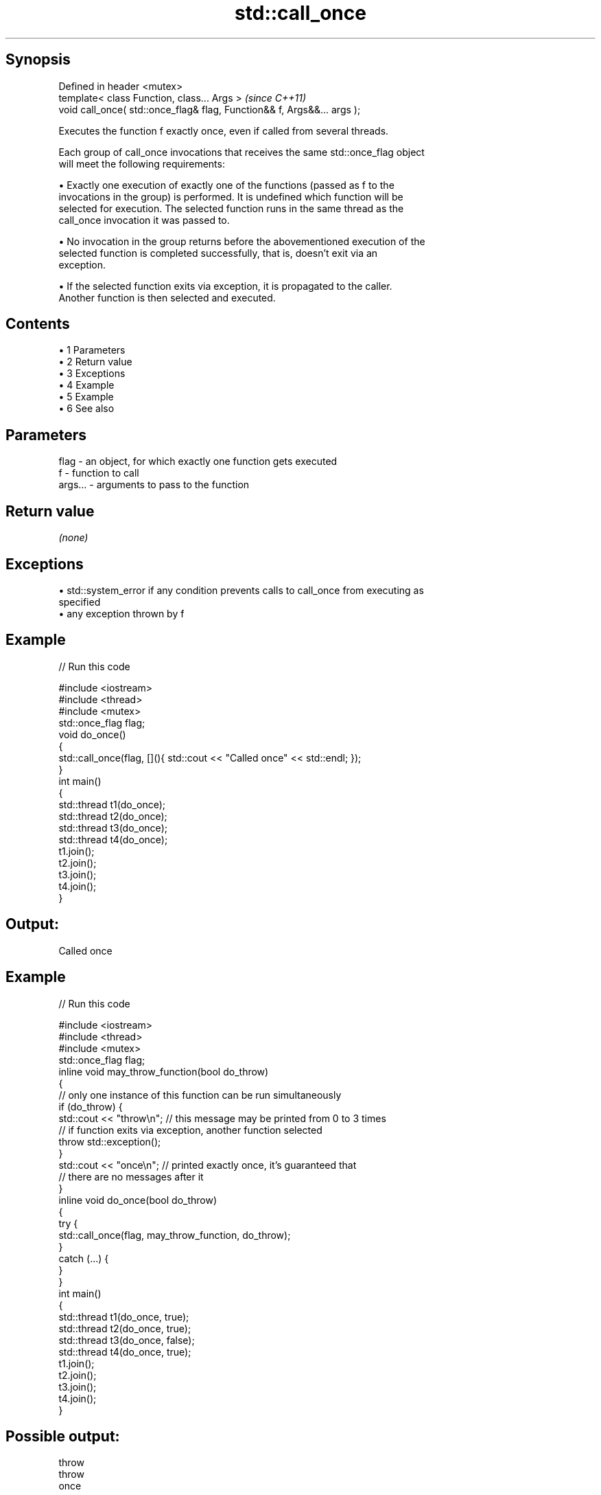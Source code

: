 .TH std::call_once 3 "Apr 19 2014" "1.0.0" "C++ Standard Libary"
.SH Synopsis
   Defined in header <mutex>
   template< class Function, class... Args >                              \fI(since C++11)\fP
   void call_once( std::once_flag& flag, Function&& f, Args&&... args );

   Executes the function f exactly once, even if called from several threads.

   Each group of call_once invocations that receives the same std::once_flag object
   will meet the following requirements:

     • Exactly one execution of exactly one of the functions (passed as f to the
       invocations in the group) is performed. It is undefined which function will be
       selected for execution. The selected function runs in the same thread as the
       call_once invocation it was passed to.

     • No invocation in the group returns before the abovementioned execution of the
       selected function is completed successfully, that is, doesn't exit via an
       exception.

     • If the selected function exits via exception, it is propagated to the caller.
       Another function is then selected and executed.

.SH Contents

     • 1 Parameters
     • 2 Return value
     • 3 Exceptions
     • 4 Example
     • 5 Example
     • 6 See also

.SH Parameters

   flag    - an object, for which exactly one function gets executed
   f       - function to call
   args... - arguments to pass to the function

.SH Return value

   \fI(none)\fP

.SH Exceptions

     • std::system_error if any condition prevents calls to call_once from executing as
       specified
     • any exception thrown by f

.SH Example

   
// Run this code

 #include <iostream>
 #include <thread>
 #include <mutex>
  
 std::once_flag flag;
  
 void do_once()
 {
     std::call_once(flag, [](){ std::cout << "Called once" << std::endl; });
 }
  
 int main()
 {
     std::thread t1(do_once);
     std::thread t2(do_once);
     std::thread t3(do_once);
     std::thread t4(do_once);
  
     t1.join();
     t2.join();
     t3.join();
     t4.join();
 }

.SH Output:

 Called once

.SH Example

   
// Run this code

 #include <iostream>
 #include <thread>
 #include <mutex>
  
 std::once_flag flag;
  
 inline void may_throw_function(bool do_throw)
 {
   // only one instance of this function can be run simultaneously
   if (do_throw) {
     std::cout << "throw\\n"; // this message may be printed from 0 to 3 times
     // if function exits via exception, another function selected
     throw std::exception();
   }
  
   std::cout << "once\\n"; // printed exactly once, it's guaranteed that
       // there are no messages after it
 }
  
 inline void do_once(bool do_throw)
 {
   try {
     std::call_once(flag, may_throw_function, do_throw);
   }
   catch (...) {
   }
 }
  
 int main()
 {
     std::thread t1(do_once, true);
     std::thread t2(do_once, true);
     std::thread t3(do_once, false);
     std::thread t4(do_once, true);
  
     t1.join();
     t2.join();
     t3.join();
     t4.join();
 }

.SH Possible output:

 throw
 throw
 once

.SH See also

   once_flag helper object to ensure that call_once invokes the function only once
   \fI(C++11)\fP   \fI(class)\fP
